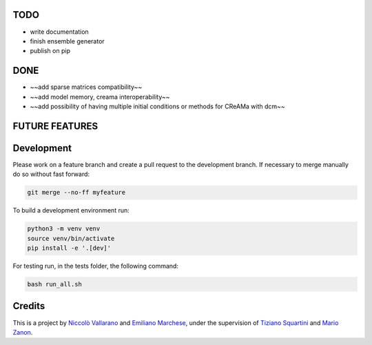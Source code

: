 TODO
----

* write documentation
* finish ensemble generator
* publish on pip


DONE
----

* ~~add sparse matrices compatibility~~
* ~~add model memory, creama interoperability~~
* ~~add possibility of having multiple initial conditions or methods for CReAMa with dcm~~

FUTURE FEATURES
---------------


Development
-----------
Please work on a feature branch and create a pull request to the development 
branch. If necessary to merge manually do so without fast forward:

.. code-block:: bash

    git merge --no-ff myfeature

To build a development environment run:

.. code-block:: bash

    python3 -m venv venv 
    source venv/bin/activate 
    pip install -e '.[dev]'

For testing run, in the tests folder, the following command:

.. code-block:: bash

    bash run_all.sh

Credits
-------
This is a project by `Niccolò Vallarano <http://www.imtlucca.it/en/nicolo.vallarano/>`_ and `Emiliano Marchese <https://www.imtlucca.it/en/emiliano.marchese/>`_, under 
the supervision of `Tiziano Squartini <http://www.imtlucca.it/en/tiziano.squartini/>`_ and  `Mario Zanon <http://www.imtlucca.it/it/mario.zanon/>`_.


